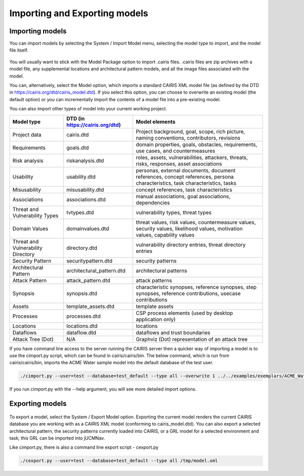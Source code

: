 Importing and Exporting models
==============================

Importing models
----------------

You can import models by selecting the System / Import Model menu, selecting the model type to import, and the model file itself.

.. figure:: ImportModel.jpg
   :alt: import model form

You will usually want to stick with the Model Package option to import .cairis files.  .cairis files are zip archives with a model file, any supplemental locations and architectural pattern models, and all the image files associated with the model.  

You can, alternatively, select the Model option, which imports a standard CAIRIS XML model file (as defined by the DTD in https://cairis.org/dtd/cairis_model.dtd).  If you select this option, you can choose to overwrite an existing model (the default option) or you can incrementally import the contents of a model file into a pre-existing model.  

You can also import other types of model into your current working project.

============================================= =============================== ============================================================================================================================
Model type                                    DTD (in https://cairis.org/dtd) Model elements
============================================= =============================== ============================================================================================================================
Project data                                  cairis.dtd                      Project background, goal, scope, rich picture, naming conventions, contributors, revisions
Requirements                                  goals.dtd                       domain properties, goals, obstacles, requirements, use cases, and countermeasures
Risk analysis                                 riskanalysis.dtd                roles, assets, vulnerabilities, attackers, threats, risks, responses, asset associations
Usability                                     usability.dtd                   personas, external documents, document references, concept references, persona characteristics, task characteristics, tasks
Misusability                                  misusability.dtd                concept references, task characteristics
Associations                                  associations.dtd                manual associations, goal associations, dependencies
Threat and Vulnerability Types                tvtypes.dtd                     vulnerability types, threat types
Domain Values                                 domainvalues.dtd                threat values, risk values, countermeasure values, security values, likelihood values, motivation values, capability values
Threat and Vulnerability Directory            directory.dtd                   vulnerability directory entries, threat directory entries
Security Pattern                              securitypattern.dtd             security patterns
Architectural Pattern                         architectural_pattern.dtd       architectural patterns
Attack Pattern                                attack_pattern.dtd              attack patterns
Synopsis                                      synopsis.dtd                    characteristic synopses, reference synopses, step synopses, reference contributions, usecase contributions
Assets                                        template_assets.dtd             template assets
Processes                                     processes.dtd                   CSP process elements (used by desktop application only)
Locations                                     locations.dtd                   locations
Dataflows                                     dataflow.dtd                    dataflows and trust boundaries 
Attack Tree (Dot)                             N/A                             Graphviz (Dot) representation of an attack tree
============================================= =============================== ============================================================================================================================

If you have command line access to the server running the CAIRIS server then a quicker way of importing a model is to use the cimport.py script, which can be found in cairis/cairis/bin.  The below command, which is run from cairis/cairis/bin, imports the ACME Water sample model into the default database of the test user. 

.. code-block:: bash

   ./cimport.py --user=test --database=test_default --type all --overwrite 1 ../../examples/exemplars/ACME_Water/ACME_Water.xml

If you run cimport.py with the --help argument, you will see more detailed import options.

Exporting models
----------------

.. figure:: ExportModel.jpg
   :alt: export model form

To export a model, select the System / Export Model option.  Exporting the current model renders the current CAIRIS database you are working with as a CAIRIS XML model (conforming to cairis_model.dtd).
You can also export a selected architectural pattern, the security patterns currently loaded into CAIRIS, or a GRL model for a selected environment and task; this GRL can be imported into jUCMNav.

Like cimport.py, there is also a command line export script - cexport.py
 
.. code-block:: bash

   ./cexport.py --user=test --database=test_default --type all /tmp/model.xml
   
